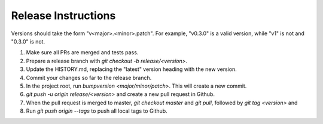 Release Instructions
====================

Versions should take the form "v<major>.<minor>.patch". For example, "v0.3.0" is a valid
version, while "v1" is not and "0.3.0" is not.

1. Make sure all PRs are merged and tests pass.

2. Prepare a release branch with `git checkout -b release/<version>`.

3. Update the HISTORY.md, replacing the "latest" version heading with the new version.

4. Commit your changes so far to the release branch.

5. In the project root, run `bumpversion <major/minor/patch>`. This will create a new commit.

6. `git push -u origin release/<version>` and create a new pull request in Github.

7. When the pull request is merged to master, `git checkout master` and `git pull`,
   followed by `git tag <version>` and 

8. Run `git push origin --tags` to push all local tags to Github.
